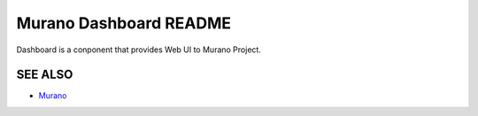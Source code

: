 Murano Dashboard README
=====================
Dashboard is a conponent that provides Web UI to Murano Project.

SEE ALSO
--------
* `Murano  <http://Murano.mirantis.com>`__
